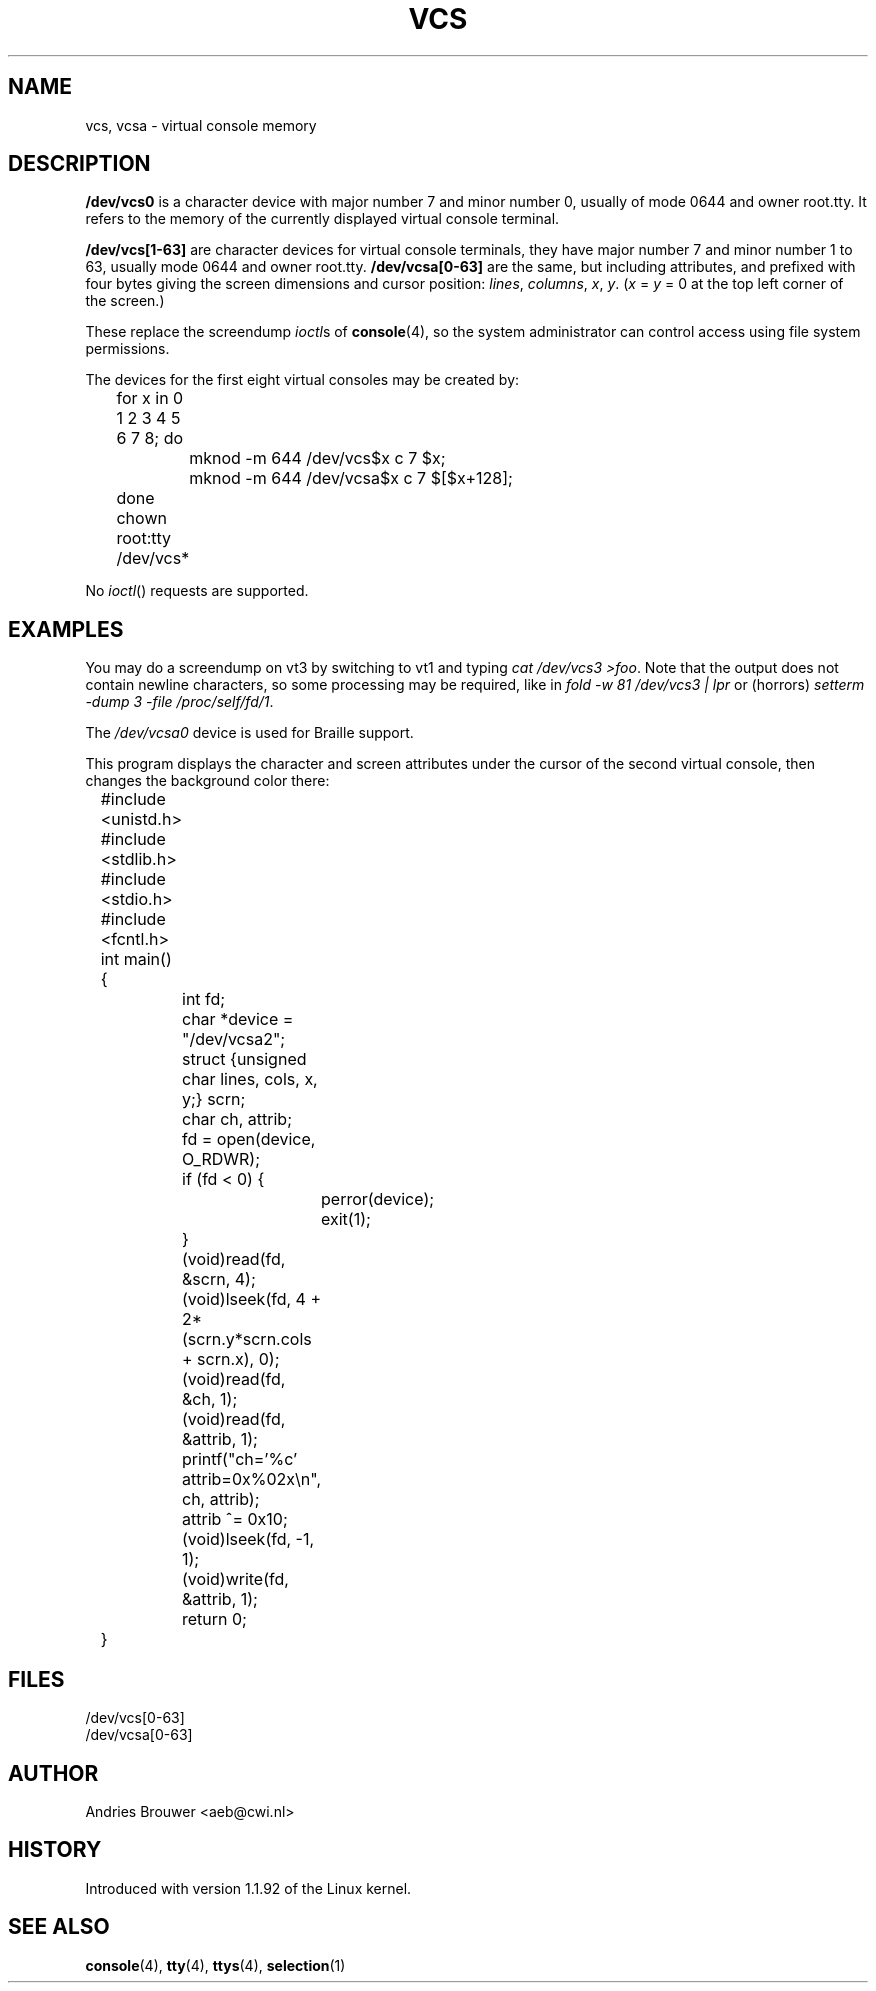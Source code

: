 .\" Copyright (c) 1995 James R. Van Zandt <jrv@vanzandt.mv.com>
.\" Sat Feb 18 09:11:07 EST 1995
.\"
.\" This is free documentation; you can redistribute it and/or
.\" modify it under the terms of the GNU General Public License as
.\" published by the Free Software Foundation; either version 2 of
.\" the License, or (at your option) any later version.
.\"
.\" The GNU General Public License's references to "object code"
.\" and "executables" are to be interpreted as the output of any
.\" document formatting or typesetting system, including
.\" intermediate and printed output.
.\"
.\" This manual is distributed in the hope that it will be useful,
.\" but WITHOUT ANY WARRANTY; without even the implied warranty of
.\" MERCHANTABILITY or FITNESS FOR A PARTICULAR PURPOSE.  See the
.\" GNU General Public License for more details.
.\"
.\" You should have received a copy of the GNU General Public
.\" License along with this manual; if not, write to the Free
.\" Software Foundation, Inc., 59 Temple Place, Suite 330, Boston, MA 02111,
.\" USA.
.\"
.\" Modified, Sun Feb 26 15:08:05 1995, faith@cs.unc.edu
.\" "
.TH VCS 4 1995-02-19 "Linux" "Linux Programmer's Manual"
.SH NAME
vcs, vcsa \- virtual console memory
.SH DESCRIPTION
\fB/dev/vcs0\fP is a character device with major number 7 and minor number
0, usually of mode 0644 and owner root.tty.  It refers to the memory
of the currently
displayed virtual console terminal.
.LP
\fB/dev/vcs[1-63]\fP are character devices for virtual console
terminals, they have major number 7 and minor number 1 to 63, usually
mode 0644 and owner root.tty.  \fB/dev/vcsa[0-63]\fP are the same, but
including attributes, and prefixed with four bytes giving the screen
dimensions and cursor position: \fIlines\fP, \fIcolumns\fP, \fIx\fP, \fIy\fP.
(\fIx\fP = \fIy\fP = 0 at the top left corner of the screen.)
.PP
These replace the screendump
.IR ioctl s
of \fBconsole\fP(4), so the system
administrator can control access using file system permissions.
.PP
The devices for the first eight virtual consoles may be created by:

.nf
	for x in 0 1 2 3 4 5 6 7 8; do 
		mknod -m 644 /dev/vcs$x c 7 $x;
		mknod -m 644 /dev/vcsa$x c 7 $[$x+128];
	done
	chown root:tty /dev/vcs*
.fi

No
.IR ioctl ()
requests are supported.  
.SH EXAMPLES
You may do a screendump on vt3 by switching to vt1 and typing 
\fIcat /dev/vcs3 >foo\fP. Note that the output does not contain
newline characters, so some processing may be required, like
in \fIfold -w 81 /dev/vcs3 | lpr\fP or (horrors)
\fIsetterm -dump 3 -file /proc/self/fd/1\fP.
.LP
The \fI/dev/vcsa0\fP device is used for Braille support.

This program displays the character and screen attributes under the
cursor of the second virtual console, then changes the background color
there:

.nf
	#include <unistd.h>
	#include <stdlib.h>
	#include <stdio.h>
	#include <fcntl.h>

	int main() {
		int fd;
		char *device = "/dev/vcsa2";
		struct {unsigned char lines, cols, x, y;} scrn;
		char ch, attrib;

		fd = open(device, O_RDWR);
		if (fd < 0) {
			perror(device);
			exit(1);
		}
		(void)read(fd, &scrn, 4);
		(void)lseek(fd, 4 + 2*(scrn.y*scrn.cols + scrn.x), 0);
		(void)read(fd, &ch, 1);
		(void)read(fd, &attrib, 1);
		printf("ch='%c' attrib=0x%02x\\n", ch, attrib);
		attrib ^= 0x10;
		(void)lseek(fd, -1, 1);
		(void)write(fd, &attrib, 1);
		return 0;
	}
.fi

.SH FILES
/dev/vcs[0-63]
.br
/dev/vcsa[0-63]
.SH AUTHOR
Andries Brouwer <aeb@cwi.nl>
.SH HISTORY
Introduced with version 1.1.92 of the Linux kernel.
.SH "SEE ALSO"
.BR console (4),
.BR tty (4),
.BR ttys (4),
.BR selection (1)

